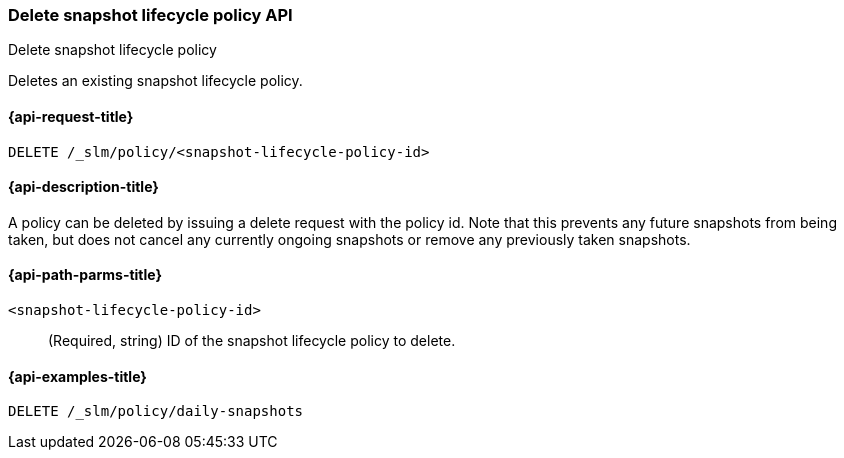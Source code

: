 [[slm-api-delete]]
=== Delete snapshot lifecycle policy API
++++
<titleabbrev>Delete snapshot lifecycle policy</titleabbrev>
++++

Deletes an existing snapshot lifecycle policy.


[[slm-api-delete-request]]
==== {api-request-title}

`DELETE /_slm/policy/<snapshot-lifecycle-policy-id>`


[[slm-api-delete-desc]]
==== {api-description-title}

A policy can be deleted by issuing a delete request with the policy id. Note
that this prevents any future snapshots from being taken, but does not cancel
any currently ongoing snapshots or remove any previously taken snapshots.


[[slm-api-delete-path-params]]
==== {api-path-parms-title}

`<snapshot-lifecycle-policy-id>`::
(Required, string)
ID of the snapshot lifecycle policy to delete.


[[slm-api-delete-example]]
==== {api-examples-title}

[source,console]
--------------------------------------------------
DELETE /_slm/policy/daily-snapshots
--------------------------------------------------
// TEST[continued]